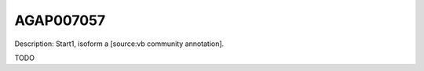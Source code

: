 
AGAP007057
=============



Description: Start1, isoform a [source:vb community annotation].

TODO
